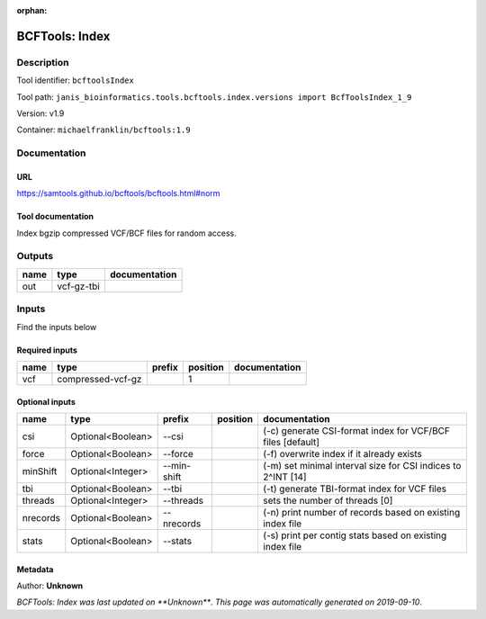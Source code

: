 :orphan:


BCFTools: Index
===============================

Description
-------------

Tool identifier: ``bcftoolsIndex``

Tool path: ``janis_bioinformatics.tools.bcftools.index.versions import BcfToolsIndex_1_9``

Version: v1.9

Container: ``michaelfranklin/bcftools:1.9``



Documentation
-------------

URL
******
`https://samtools.github.io/bcftools/bcftools.html#norm <https://samtools.github.io/bcftools/bcftools.html#norm>`_

Tool documentation
******************
Index bgzip compressed VCF/BCF files for random access.

Outputs
-------
======  ==========  ===============
name    type        documentation
======  ==========  ===============
out     vcf-gz-tbi
======  ==========  ===============

Inputs
------
Find the inputs below

Required inputs
***************

======  =================  ========  ==========  ===============
name    type               prefix      position  documentation
======  =================  ========  ==========  ===============
vcf     compressed-vcf-gz                     1
======  =================  ========  ==========  ===============

Optional inputs
***************

========  =================  ===========  ==========  ============================================================
name      type               prefix       position    documentation
========  =================  ===========  ==========  ============================================================
csi       Optional<Boolean>  --csi                    (-c) generate CSI-format index for VCF/BCF files [default]
force     Optional<Boolean>  --force                  (-f) overwrite index if it already exists
minShift  Optional<Integer>  --min-shift              (-m) set minimal interval size for CSI indices to 2^INT [14]
tbi       Optional<Boolean>  --tbi                    (-t) generate TBI-format index for VCF files
threads   Optional<Integer>  --threads                sets the number of threads [0]
nrecords  Optional<Boolean>  --nrecords               (-n) print number of records based on existing index file
stats     Optional<Boolean>  --stats                  (-s) print per contig stats based on existing index file
========  =================  ===========  ==========  ============================================================


Metadata
********

Author: **Unknown**


*BCFTools: Index was last updated on **Unknown***.
*This page was automatically generated on 2019-09-10*.
